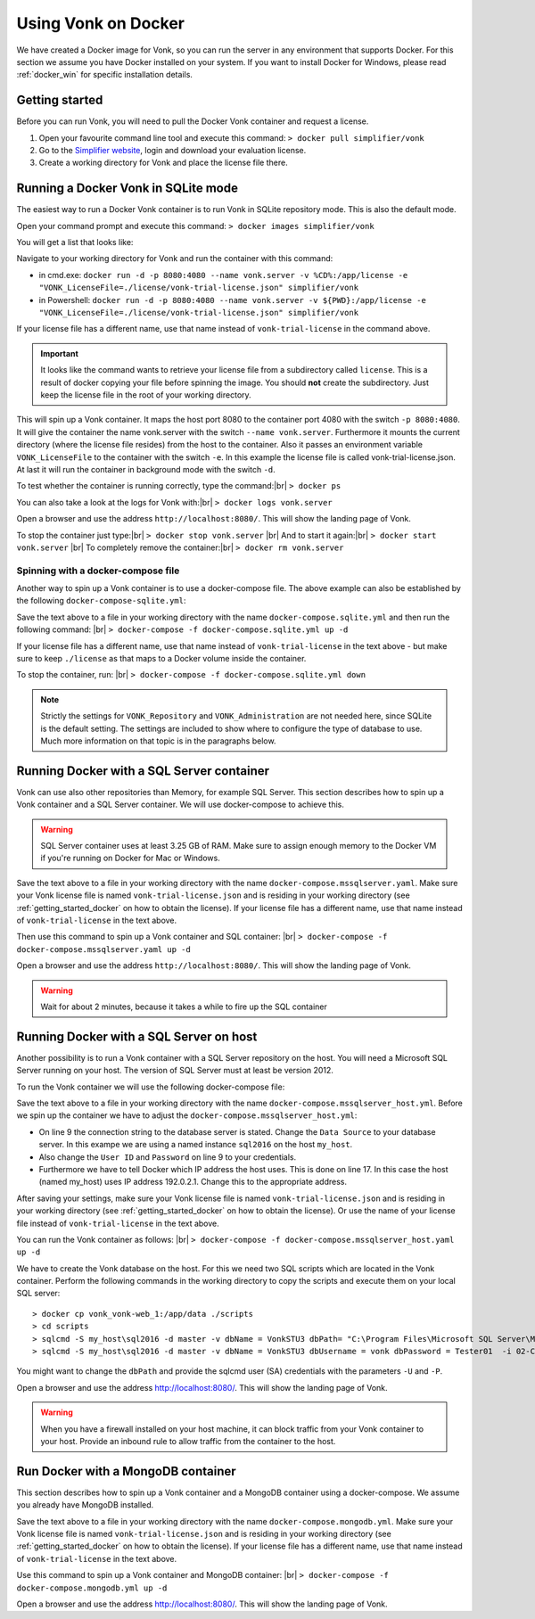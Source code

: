 .. _use_docker:

====================
Using Vonk on Docker
====================

We have created a Docker image for Vonk, so you can run the server in any environment that supports Docker. For this section we
assume you have Docker installed on your system. If you want to install Docker for Windows, please read :ref:`docker_win` for specific
installation details.

.. _getting_started_docker:

Getting started
---------------

Before you can run Vonk, you will need to pull the Docker Vonk container and request a license.

1. Open your favourite command line tool and execute this command:
   ``> docker pull simplifier/vonk``

2. Go to the `Simplifier website <https://simplifier.net>`_, login and download your evaluation license.

3. Create a working directory for Vonk and place the license file there.


Running a Docker Vonk in SQLite mode
------------------------------------

The easiest way to run a Docker Vonk container is to run Vonk in SQLite repository mode. This is also the default mode.

Open your command prompt and execute this command:
``> docker images simplifier/vonk``

You will get a list that looks like:

.. image:: ../images/docker1.png

Navigate to your working directory for Vonk and run the container with this command:

- in cmd.exe: ``docker run -d -p 8080:4080 --name vonk.server -v %CD%:/app/license -e "VONK_LicenseFile=./license/vonk-trial-license.json" simplifier/vonk``

- in Powershell: ``docker run -d -p 8080:4080 --name vonk.server -v ${PWD}:/app/license -e "VONK_LicenseFile=./license/vonk-trial-license.json" simplifier/vonk``

If your license file has a different name, use that name instead of ``vonk-trial-license`` in the command above.

.. important:: It looks like the command wants to retrieve your license file from a subdirectory called ``license``. This is a result
  of docker copying your file before spinning the image. You should **not** create the subdirectory. Just keep the license file in the root
  of your working directory.

This will spin up a Vonk container. It maps the host port 8080 to the container port 4080 with the switch ``-p 8080:4080``. It will give the
container the name vonk.server with the switch ``--name vonk.server``.
Furthermore it mounts the current directory (where the license file resides) from the host to the container. Also it passes an environment
variable ``VONK_LicenseFile`` to the container with the switch ``-e``.
In this example the license file is called vonk-trial-license.json. At last it will run the container in background mode with the switch ``-d``.

To test whether the container is running correctly, type the command:|br|
``> docker ps``

.. image:: ../images/docker2.png

You can also take a look at the logs for Vonk with:|br|
``> docker logs vonk.server``

Open a browser and use the address ``http://localhost:8080/``. This will show the landing page of Vonk.

To stop the container just type:|br|
``> docker stop vonk.server``
|br| And to start it again:|br|
``> docker start vonk.server``
|br| To completely remove the container:|br|
``> docker rm vonk.server``

Spinning with a docker-compose file
^^^^^^^^^^^^^^^^^^^^^^^^^^^^^^^^^^^
Another way to spin up a Vonk container is to use a docker-compose file. The above example can also be established by the following ``docker-compose-sqlite.yml``:

.. code-block:: yaml
   :linenos:

   version: '3'

   services:

     vonk-web:
       image: simplifier/vonk
       ports:
         - "8080:4080"
       environment:
         - VONK_Repository=SQLite
         - VONK_Administration:Repository=SQLite
         - VONK_LicenseFile=./license/vonk-trial-license.json
       volumes:
         - .:/app/license


Save the text above to a file in your working directory with the name ``docker-compose.sqlite.yml`` and then run the following command: |br|
``> docker-compose -f docker-compose.sqlite.yml up -d``

If your license file has a different name, use that name instead of ``vonk-trial-license`` in the text above - but make sure to keep ``./license`` as that maps to a Docker volume inside the container.

.. image:: ../images/docker3.png

To stop the container, run: |br|
``> docker-compose -f docker-compose.sqlite.yml down``

.. note::

    Strictly the settings for ``VONK_Repository`` and ``VONK_Administration`` are not needed here, since SQLite is the default setting. The settings are included to show where to configure the type of database to use.
    Much more information on that topic is in the paragraphs below.

Running Docker with a SQL Server container
------------------------------------------

Vonk can use also other repositories than Memory, for example SQL Server. This section describes how to spin up a Vonk container and a SQL Server container.
We will use docker-compose to achieve this.

.. warning:: SQL Server container uses at least 3.25 GB of RAM. Make sure to assign enough memory to the Docker VM if you're running on Docker for Mac or Windows.

.. code-block:: yaml
   :linenos:

   version: '3'

   services:
 
     vonk-web:
       image: simplifier/vonk
       ports:
         - "8080:4080"
       depends_on:
         - vonk-server-db
       environment:
         - VONK_Repository=SQL
         - VONK_SqlDbOptions:ConnectionString=Initial Catalog=VonkStu3;Data Source=vonk-sqlserver-db,1433;User ID=vonk;Password=Tester01
         - VONK_SqlDbOptions:SchemaName=vonk
         - VONK_SqlDbOptions:AutoUpdateDatabase=true
         - VONK_SqlDbOptions:AutoUpdateConnectionString=Initial Catalog=VonkStu3;Data Source=vonk-sqlserver-db,1433;User ID=sa;Password=SQLServerStrong(!)Password*
         - VONK_Administration:Repository=SQL
         - VONK_Administration:SqlDbOptions:ConnectionString=Initial Catalog=VonkAdmin;Data Source=vonk-sqlserver-db,1433;User ID=vonk;Password=Tester01
         - VONK_Administration:SqlDbOptions:SchemaName=vonkadmin
         - VONK_Administration:SqlDbOptions:AutoUpdateDatabase=true
         - VONK_Administration:SqlDbOptions:AutoUpdateConnectionString=Initial Catalog=VonkAdmin;Data Source=vonk-sqlserver-db,1433;User ID=sa;Password=SQLServerStrong(!)Password*
         - VONK_LicenseFile=./license/vonk-trial-license.json
       volumes:
         - .:/app/license
         - script-volume:/app/data
 
     vonk-sqlserver-db:
       image: microsoft/mssql-server-linux
       ports:
         - "1433:1433"
       environment:
         - ACCEPT_EULA=Y
         - SA_PASSWORD=SQLServerStrong(!)Password*
         - dbName=VonkStu3
         - dbPath=/var/opt/mssql/data/
         - AdminDbName=VonkAdmin
         - AdminDbUsername=vonk
         - AdminDbPassword=Tester01
         - dbUsername=vonk
         - dbPassword=Tester01
      healthcheck:
        test: /opt/mssql-tools/bin/sqlcmd -S localhost -U sa -P 'SQLServerStrong(!)Password*' -Q 'SELECT 1 FROM VonkSTU3.sys.tables'
        interval: 1m30s
        timeout: 10s
        retries: 3
      volumes:
         - script-volume:/app/data
       command: bash -c "sleep 10 && cat /app/data/install_vonkdb.sh | tr -d '\r' | sh &  /opt/mssql/bin/sqlservr"
 
   volumes:
     script-volume:
	  
Save the text above to a file in your working directory with the name ``docker-compose.mssqlserver.yaml``. Make sure your Vonk license file is named
``vonk-trial-license.json`` and is residing in your working directory (see :ref:`getting_started_docker` on how to obtain the license). 
If your license file has a different name, use that name instead of ``vonk-trial-license`` in the text above.


Then use this command to spin up a Vonk container and SQL container: |br|
``> docker-compose -f docker-compose.mssqlserver.yaml up -d``

Open a browser and use the address ``http://localhost:8080/``. This will show the landing page of Vonk.

.. warning:: Wait for about 2 minutes, because it takes a while to fire up the SQL container

Running Docker with a SQL Server on host
----------------------------------------

Another possibility is to run a Vonk container with a SQL Server repository on the host. You will need a Microsoft SQL Server running on your host.
The version of SQL Server must at least be version 2012.

To run the Vonk container we will use the following docker-compose file:

.. code-block:: yaml
   :linenos:

   version: '3'

   services:
 
     vonk-web:
       image: simplifier/vonk
       ports:
         - "8080:4080"
       environment:
         - VONK_Repository=SQL
         - VONK_SqlDbOptions:ConnectionString=Database=VonkStu3;Server=<myServerName\myInstanceName>;User ID=<myUser>;Password=<myPassword>
         - VONK_SqlDbOptions:SchemaName=vonk
         - VONK_SqlDbOptions:AutoUpdateDatabase=true
         - VONK_SqlDbOptions:AutoUpdateConnectionString=Database=VonkStu3;Server=<myServerName\myInstanceName>;User ID=<DLLUser>;Password=<myPassword>
         - VONK_Administration:Repository=SQL
         - VONK_Administration:SqlDbOptions:ConnectionString=Database=VonkAdmin;Server=<myServerName\myInstanceName>;User ID=<myUser>;Password=<myPassword>
         - VONK_Administration:SqlDbOptions:SchemaName=vonkadmin
         - VONK_Administration:SqlDbOptions:AutoUpdateDatabase=true
         - VONK_Administration:SqlDbOptions:AutoUpdateConnectionString=Database=VonkAdmin;Server=<myServerName\myInstanceName>;User ID=<DLLUser>;Password=<myPassword>
         - VONK_LicenseFile=./license/vonk-trial-license.json
       volumes:
         - .:/app/license
       extra_hosts:
         - "my_host:192.0.2.1"
 
Save the text above to a file in your working directory with the name ``docker-compose.mssqlserver_host.yml``. Before we spin up the container we have
to adjust the ``docker-compose.mssqlserver_host.yml``:

* On line 9 the connection string to the database server is stated. Change the ``Data Source`` to your database server. In this exampe we are using a
  named instance ``sql2016`` on the host ``my_host``.
* Also change the ``User ID`` and ``Password`` on line 9 to your credentials.
* Furthermore we have to tell Docker which IP address the host uses. This is done on line 17.
  In this case the host (named my_host) uses IP address 192.0.2.1. Change this to the appropriate address.

After saving your settings, make sure your Vonk license file is named ``vonk-trial-license.json`` and is residing in your working directory
(see :ref:`getting_started_docker` on how to obtain the license). Or use the name of your license file instead of ``vonk-trial-license`` in the text above.

You can run the Vonk container as follows: |br|
``> docker-compose -f docker-compose.mssqlserver_host.yaml up -d``

We have to create the Vonk database on the host. For this we need two SQL scripts which are located in the Vonk container. Perform the following commands
in the working directory to copy the scripts and execute them on your local SQL server::

  > docker cp vonk_vonk-web_1:/app/data ./scripts
  > cd scripts
  > sqlcmd -S my_host\sql2016 -d master -v dbName = VonkSTU3 dbPath= "C:\Program Files\Microsoft SQL Server\MSSQL13.SQL2016\MSSQL\DATA\" -i 01-CreateDatabaseAndSchema.sql
  > sqlcmd -S my_host\sql2016 -d master -v dbName = VonkSTU3 dbUsername = vonk dbPassword = Tester01  -i 02-CreateDBUser.sql

You might want to change the ``dbPath`` and provide the sqlcmd user (SA) credentials with the parameters ``-U`` and ``-P``.

Open a browser and use the address http://localhost:8080/. This will show the landing page of Vonk.

.. warning:: When you have a firewall installed on your host machine, it can block traffic from your Vonk container to your host.
	Provide an inbound rule to allow traffic from the container to the host.

Run Docker with a MongoDB container
-----------------------------------

This section describes how to spin up a Vonk container and a MongoDB container using a docker-compose. We assume you already have MongoDB installed.

.. code-block:: yaml
   :linenos:

   version: '3'
	 
   services:
	 
     vonk-web:
       image: simplifier/vonk
       environment:
         - VONK_Repository=MongoDb
         - VONK_MongoDbOptions:ConnectionString=mongodb://vonk-mongo-db/vonkstu3
         - VONK_MongoDbOptions:EntryCollection=vonkentries
         - VONK_Administration:Repository=MongoDb
         - VONK_Administration:MongoDbOptions:ConnectionString=mongodb://vonk-mongo-db/vonkadmin
         - VONK_Administration:MongoDbOptions:EntryCollection=vonkentries
         - VONK_LicenseFile=./license/vonk-trial-license.json
       volumes:
         - .:/app/license
       ports:
         - "8080:4080"
	 
     vonk-mongo-db:
       image: mongo

Save the text above to a file in your working directory with the name ``docker-compose.mongodb.yml``. Make sure your Vonk license file is named ``vonk-trial-license.json``
and is residing in your working directory (see :ref:`getting_started_docker` on how to obtain the license).
If your license file has a different name, use that name instead of ``vonk-trial-license`` in the text above.


Use this command to spin up a Vonk container and MongoDB container: |br|
``> docker-compose -f docker-compose.mongodb.yml up -d``

Open a browser and use the address http://localhost:8080/. This will show the landing page of Vonk.



.. |br| raw:: html

   <br />
